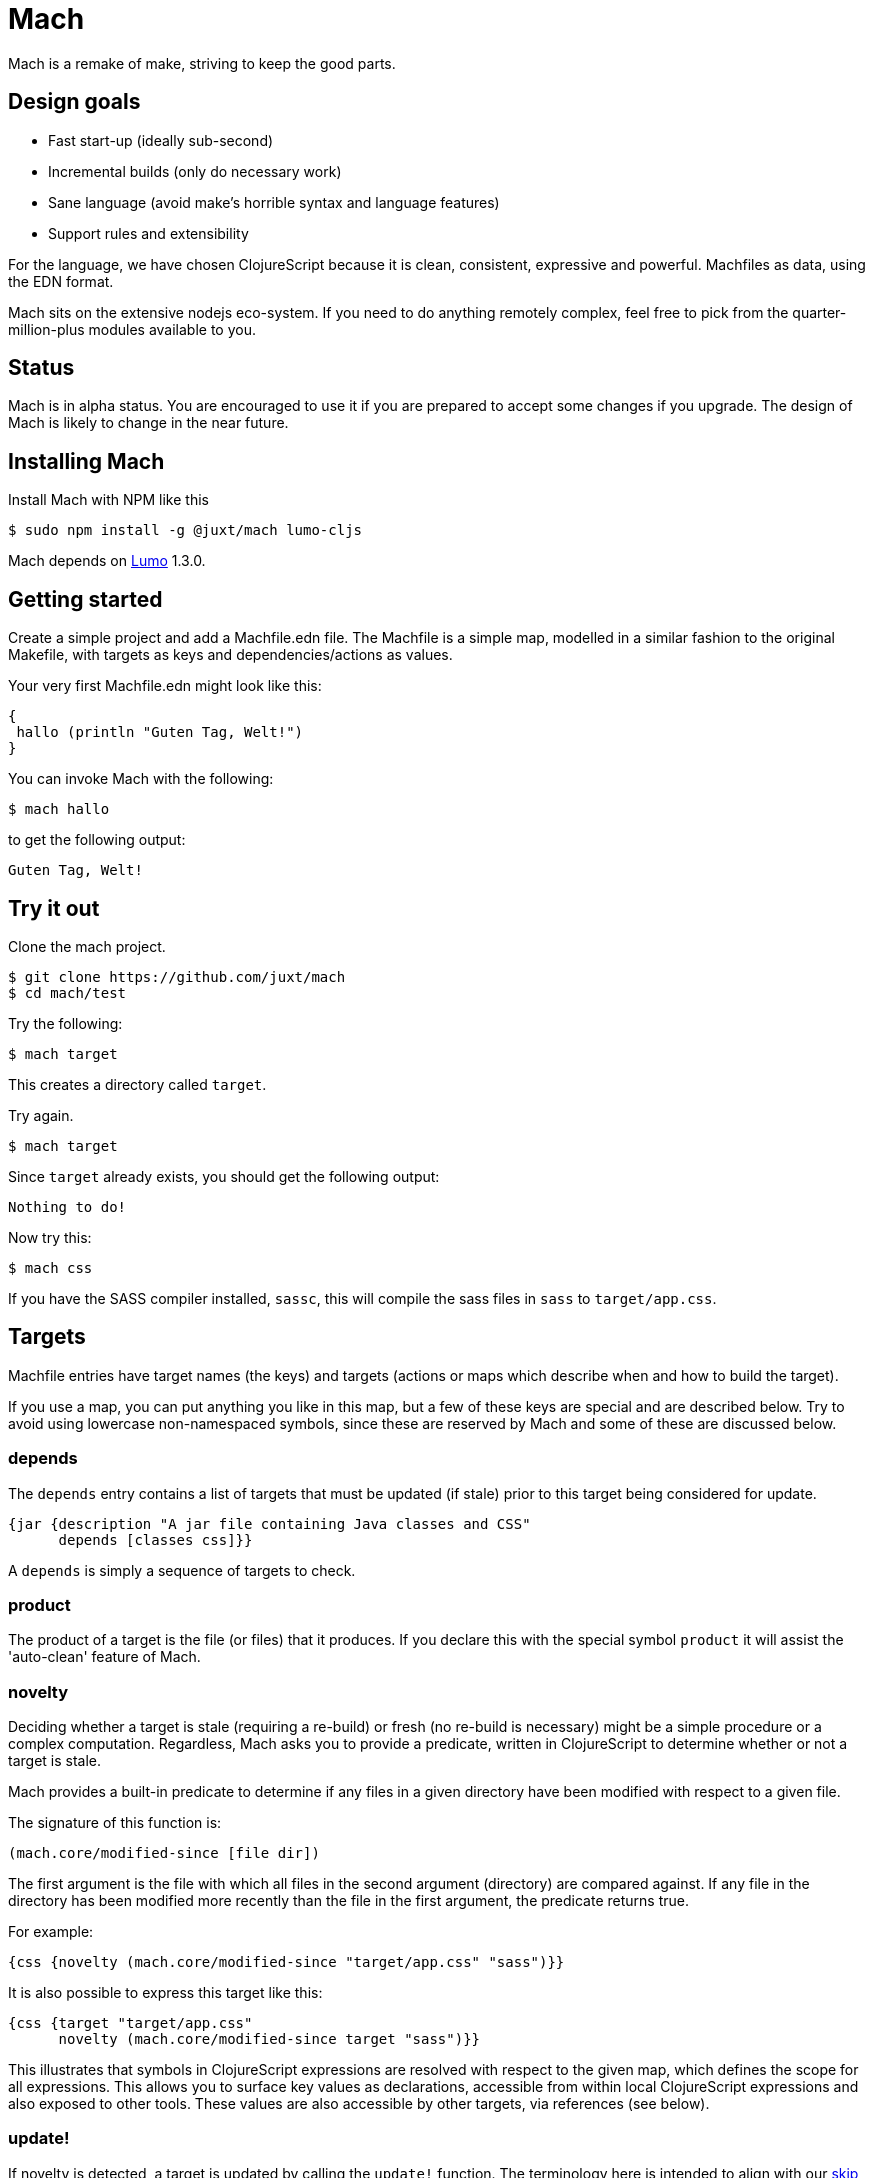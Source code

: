 = Mach

Mach is a remake of make, striving to keep the good parts.

== Design goals

* Fast start-up (ideally sub-second)
* Incremental builds (only do necessary work)
* Sane language (avoid make's horrible syntax and language features)
* Support rules and extensibility

For the language, we have chosen ClojureScript because it is clean,
consistent, expressive and powerful. Machfiles as data, using the EDN
format.

Mach sits on the extensive nodejs eco-system. If you need to do anything
remotely complex, feel free to pick from the quarter-million-plus
modules available to you.

== Status

Mach is in alpha status. You are encouraged to use it if you are
prepared to accept some changes if you upgrade. The design of Mach is
likely to change in the near future.

== Installing Mach

Install Mach with NPM like this

....
$ sudo npm install -g @juxt/mach lumo-cljs
....

Mach depends on https://github.com/anmonteiro/lumo[Lumo] 1.3.0.

== Getting started

Create a simple project and add a Machfile.edn file. The Machfile is a
simple map, modelled in a similar fashion to the original Makefile,
with targets as keys and dependencies/actions as values.

Your very first Machfile.edn might look like this:

[source,clojure]
----
{
 hallo (println "Guten Tag, Welt!")
}
----

You can invoke Mach with the following:

....
$ mach hallo
....

to get the following output:

....
Guten Tag, Welt!
....

== Try it out

Clone the mach project.

....
$ git clone https://github.com/juxt/mach
$ cd mach/test
....

Try the following:

....
$ mach target
....

This creates a directory called `target`.

Try again.

....
$ mach target
....

Since `target` already exists, you should get the following output:

....
Nothing to do!
....

Now try this:

....
$ mach css
....

If you have the SASS compiler installed, `sassc`, this will compile the
sass files in `sass` to `target/app.css`.

== Targets

Machfile entries have target names (the keys) and targets (actions or
maps which describe when and how to build the target).

If you use a map, you can put anything you like in this map, but a few
of these keys are special and are described below. Try to avoid using
lowercase non-namespaced symbols, since these are reserved by Mach and
some of these are discussed below.

=== depends

The `depends` entry contains a list of targets that must be updated (if
stale) prior to this target being considered for update.

[source,clojure]
----
{jar {description "A jar file containing Java classes and CSS"
      depends [classes css]}}
----

A `depends` is simply a sequence of targets to check.

=== product

The product of a target is the file (or files) that it produces. If you
declare this with the special symbol `product` it will assist the
'auto-clean' feature of Mach.

=== novelty

Deciding whether a target is stale (requiring a re-build) or fresh (no
re-build is necessary) might be a simple procedure or a complex
computation. Regardless, Mach asks you to provide a predicate, written
in ClojureScript to determine whether or not a target is stale.

Mach provides a built-in predicate to determine if any files in a given
directory have been modified with respect to a given file.

The signature of this function is:

[source,clojure]
----
(mach.core/modified-since [file dir])
----

The first argument is the file with which all files in the second
argument (directory) are compared against. If any file in the directory
has been modified more recently than the file in the first argument, the
predicate returns true.

For example:

[source,clojure]
----
{css {novelty (mach.core/modified-since "target/app.css" "sass")}}
----

It is also possible to express this target like this:

[source,clojure]
----
{css {target "target/app.css"
      novelty (mach.core/modified-since target "sass")}}
----

This illustrates that symbols in ClojureScript expressions are resolved
with respect to the given map, which defines the scope for all
expressions. This allows you to surface key values as declarations,
accessible from within local ClojureScript expressions and also exposed
to other tools. These values are also accessible by other targets, via
references (see below).

=== update!

If novelty is detected, a target is updated by calling the `update!`
function. The terminology here is intended to align with our
https://github.com/juxt/skip[skip] project.

The `update!` expression must do whatever is necessary to rebuild
(freshen) the target.

[source,clojure]
----
{css {target "target/app.css"
      novelty (mach.core/modified-since target #ref [sass dir])
      update! (apply mach.core/sh (concat ["sassc"] novelty [">" target]))}}
----

In the `update!` expression can be side-effecting (and should be!).
Often, an `update!` expression will reference the value of `novelty` to
reduce work.

=== produce

As an alternative to `update!`, a target can declare a `produce` entry.
This should produce output that is normally written to the `product`
file.

== Verbs

A target can optionally be called with a verb.

For example:

....
mach pdf:clean
....

=== clean

This calls the `pdf` target with the `clean` verb, which removes any
files created by the target (declared in `product`).

=== update

This calls the `update!` (or `produce`) expressions, regardless of
whether the target if fresh or not. No dependencies are called.

=== print

For targets that have a `produce`, this is called and output is sent to
the console instead of the `product`.

=== Implicit clean

Since derived files are declared with `product`, Mach is able to
automatically determine how to clean a target. Therefore, you don't need
to specify a special rule, conventionally called `clean`, to clean up
derived files.

== Additional Features

=== Calling out to the shell

One of the best design decisions in the original Make tool was to
integrate closely with the Unix shell. There are countless operations
that are accessible via the shell, and Mach strives to encourage this
usage via its custom EDN tag literal `#$`.

`clojure {hello-internal (println "Hello World!")  hello-external #$ ["echo Hello!"]}`

The `#$` tag literal is a short-cut to the built-in Mach function
`mach.core/sh`.

=== References

Make makes heavy use of _variables_, in the spirit of DRY (Don't Repeat
Yourself). Often, this leads to obfuscation, variables are defined in
terms of other variables, and so on.

Mach achieves DRY without endless indirection by using references (the
same way https://github.com/juxt/aero[Aero] does it) - key values can be
declared in a target and referenced from other parts of the Machfile,
via the `#ref` tag literal.

[source,clojure]
----
{
src {dir "src"}
classes {update! (compile #ref [src dir])}
}
----

The `#ref` tag must be followed by a vector of symbols which target the
required value.

=== Using ClojureScript dependencies

You can use other ClojureScript libraries in your Machfile, for example

[source,clojure]
----
{
mach/m2 [[aero "1.1.2"]]
print-config (println (aero.core/read-config "config.edn" {}))
}
----

The `m2` directive uses https://github.com/boot-clj/boot[Boot] to
fetch Maven dependencies and to inject these dependencies directly
onto the Lumo/Mach classpath. Note, Boot is only invoked when the
declared dependencies vector has changed.

For this to work therefore you must have Boot installed (version 2.7.1
or above), and at least https://github.com/anmonteiro/lumo[Lumo]
1.3.0.

Note that Mach auto-requires namespaces, so in this example we do not
need `(require 'aero.core)`.

=== Add to the Lumo/Mach classpath

You can add artbitrary directories and files to the Mach/Lumo classpath using the `cp` literal, for example:

[source,clojure]
----
{
add-cp #cp "some-dir-containing-cljs"
}
----

=== Mach Extensions

Mach extensions allow us to create reusable tasks, using the
`mach/import` directive. For example:

[source,clojure]
----
{
mach/import [["https://raw.githubusercontent.com/juxt/mach/master/extensions/aws.mach.edn" {profile "kermit"}]
             ["https://raw.githubusercontent.com/juxt/mach/master/extensions/terraform.mach.edn"
              {aws-profile "kermit" bucket "some-bucket" configs []}]]
}
----

Importing the Terraform extension as above adds to Mach standard Terraform targets such as 'plan' and 'apply', that can then simply be executed from the command line, i.e. `mach plan`.

For more examples of extensions, checkout the https://github.com/juxt/roll[Roll] link:extensions/roll.mach.edn[extension] for Blue/Green Terraform application deployments.

=== Import literal

The the `mach/import` directive imports all targets from the extension. If you want more fine grained control, use the `#import` tag literal. For example:

[source,clojure]
----
{
tar #import [foo/bar {}]
}
----

In this case Mach will search this current directory - and also parent directories - for an extension file called foo.mach.edn. Once the extensions file is found Mach will load the extension targets.

If foo.mach.edn contained:

[source,clojure]
----
{bar #$ ["echo" "hello"]}
----

Then the target 'bar' in the extension file will be aliased to 'tar' in the main Mach file. So running mach tar from the command line would echo hello.

Furthermore, any symbols in the target extension can be rewritten based on the supplied map of args. For example if the bar target was coded as such:

[source,clojure]
----
{bar #$ ["echo" fido]}
----

And bar was imported as such:

[source,clojure]
----
{tar #import [foo/bar {fido "greetings"}]}
----

then running mach tar from the command line would echo the string "greetings".

== Acknowledgements

Mach is built on https://github.com/anmonteiro/lumo[lumo] by António
Nuno Monteiro.

== Sprichst Du Deutsch?

Since you ask, the name is from the German verb, _machen_ (to do, to
make), used in the imperative. Mach is as much about 'doing' as
'making', which the German verb captures well.

== Influences

Mach is influenced by Make, particularly GNU Make, which has survived
the test of time (but not without baggage).

I also looked at Jake, which is a worthy re-implementation of Make,
sticking close to the original. Also, https://ninja-build.org/[Ninja]
and http://gittup.org/tup/make_vs_tup.html[Tup].

Paul deGrandis https://github.com/juxt/mach/issues/3[suggested] it was a
good idea to look at https://swtch.com/plan9port/man/man1/mk.html[Mk],
which has influenced the verbs and 'auto-clean' features.

== Road map

The goal of Mach is to create something that is capable of building
complex systems as well as running them. One option is to use Mach to
generate a classpath from a project.clj (`lein classpath`) and use that
to run Clojure applications with java directly, avoiding the use of lein
and its associated memory costs. It might also be possible to make more
judicious use of AOT to speed things are further - by utilising
file-system dates, it is possible to detect staleness and fix it when
necessary - say if a project.clj is determined to be newer then the
classpath can be regenerated.
